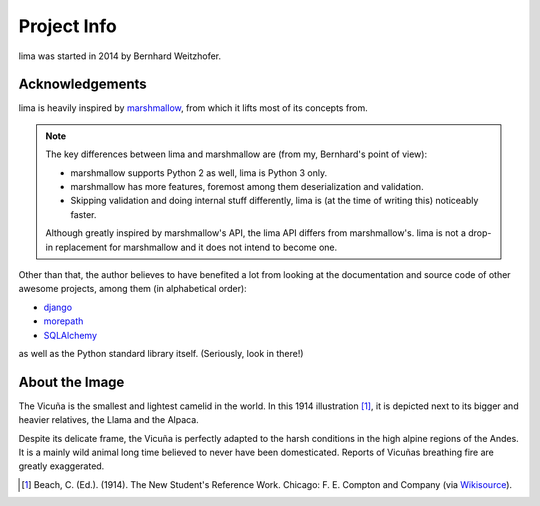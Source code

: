============
Project Info
============

lima was started in 2014 by Bernhard Weitzhofer.


Acknowledgements
================

lima is heavily inspired by `marshmallow
<http://marshmallow.readthedocs.org>`_, from which it lifts most of its
concepts from.

.. note::

    The key differences between lima and marshmallow are (from my, Bernhard's
    point of view):

    - marshmallow supports Python 2 as well, lima is Python 3 only.

    - marshmallow has more features, foremost among them deserialization and
      validation.

    - Skipping validation and doing internal stuff differently, lima is (at the
      time of writing this) noticeably faster.

    Although greatly inspired by marshmallow's API, the lima API differs from
    marshmallow's. lima is not a drop-in replacement for marshmallow and it
    does not intend to become one.

Other than that, the author believes to have benefited a lot from looking at
the documentation and source code of other awesome projects, among them (in
alphabetical order):

- `django <https://www.djangoproject.com>`_
- `morepath <https://morepath.readthedocs.org>`_
- `SQLAlchemy <http://www.sqlalchemy.org>`_

as well as the Python standard library itself. (Seriously, look in there!)


About the Image
===============

The Vicuña is the smallest and lightest camelid in the world. In this 1914
illustration [#]_, it is depicted next to its bigger and heavier relatives, the
Llama and the Alpaca.

Despite its delicate frame, the Vicuña is perfectly adapted to the harsh
conditions in the high alpine regions of the Andes. It is a mainly wild animal
long time believed to never have been domesticated. Reports of Vicuñas
breathing fire are greatly exaggerated.

.. [#] Beach, C. (Ed.). (1914). The New Student's Reference Work. Chicago: F.
   E. Compton and Company (via `Wikisource <http://en.wikisource.org/wiki/
   The_New_Student%27s_Reference_Work>`_).
